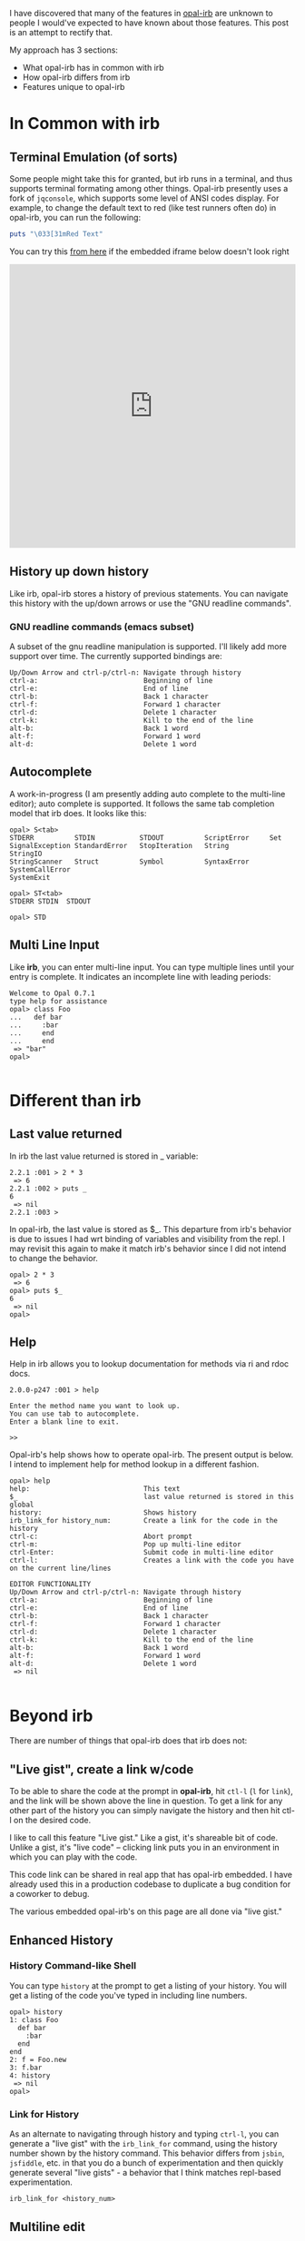 #+OPTIONS: num:nil toc:nil

#+ATTR_HTML: :target "_blank"
I have discovered that many of the features in [[https://github.com/fkchang/opal-irb/blob/master/README.md][opal-irb]] are unknown to
people I would've expected to have known about those features.  This
post is an attempt to rectify that.

My approach has 3 sections:
- What opal-irb has in common with irb
- How opal-irb differs from irb
- Features unique to opal-irb

* In Common with irb

** Terminal Emulation (of sorts)
Some people might take this for granted, but irb runs in a terminal,
and thus supports terminal formating among other things. Opal-irb
presently uses a fork of =jqconsole=, which supports some level of ANSI
codes display.  For example, to change the default text to red (like
test runners often do) in opal-irb, you can run the following:

#+BEGIN_SRC ruby
puts "\033[31mRed Text"
#+END_SRC


#+ATTR_HTML: :target "_blank"
You can try this [[http://git.io/vmQVY][from here]] if the embedded iframe below doesn't look right
#+BEGIN_HTML
<iframe width="100%" height="500" src="http://git.io/vmQVY" frameborder="0" allowfullscreen></iframe>
#+END_HTML

** History up down history
Like irb, opal-irb stores a history of previous statements.  You can
navigate this history with the up/down arrows or use the "GNU readline commands".

*** GNU readline commands (emacs subset)
A subset of the gnu readline manipulation is supported. I'll likely
add more support over time.  The currently supported bindings are:

#+BEGIN_SRC
Up/Down Arrow and ctrl-p/ctrl-n: Navigate through history
ctrl-a:                          Beginning of line
ctrl-e:                          End of line
ctrl-b:                          Back 1 character
ctrl-f:                          Forward 1 character
ctrl-d:                          Delete 1 character
ctrl-k:                          Kill to the end of the line
alt-b:                           Back 1 word
alt-f:                           Forward 1 word
alt-d:                           Delete 1 word
#+END_SRC

** Autocomplete
A work-in-progress (I am presently adding auto complete to the
multi-line editor); auto complete is supported. It follows the same
tab completion model that irb does.  It looks like this:

#+BEGIN_SRC
opal> S<tab>
STDERR          STDIN           STDOUT          ScriptError     Set
SignalException StandardError   StopIteration   String          StringIO
StringScanner   Struct          Symbol          SyntaxError     SystemCallError
SystemExit
#+END_SRC

#+BEGIN_SRC
opal> ST<tab>
STDERR STDIN  STDOUT
#+END_SRC

#+BEGIN_SRC
opal> STD
#+END_SRC

** Multi Line Input
Like *irb*, you can enter multi-line input.  You can type multiple
lines until your entry is complete. It indicates an incomplete
line with leading periods:

#+BEGIN_SRC
Welcome to Opal 0.7.1
type help for assistance
opal> class Foo
...   def bar
...     :bar
...     end
...     end
 => "bar"
opal>

#+END_SRC

* Different than irb
** Last value returned
In irb the last value returned is stored in _ variable:

#+BEGIN_SRC
2.2.1 :001 > 2 * 3
 => 6
2.2.1 :002 > puts _
6
 => nil
2.2.1 :003 >
#+END_SRC

In opal-irb, the last value is stored as $_. This departure from irb's
behavior is due to issues I had wrt binding of variables and
visibility from the repl. I may revisit this again to make it match
irb's behavior since I did not intend to change the behavior.

#+BEGIN_SRC
opal> 2 * 3
 => 6
opal> puts $_
6
 => nil
opal>
#+END_SRC

** Help

Help in irb allows you to lookup documentation for methods via ri and rdoc docs.

#+BEGIN_SRC
2.0.0-p247 :001 > help

Enter the method name you want to look up.
You can use tab to autocomplete.
Enter a blank line to exit.

>>
#+END_SRC

Opal-irb's help shows how to operate opal-irb.  The present output is
below. I intend to implement help for method lookup in a different
fashion.

#+BEGIN_SRC
opal> help
help:                            This text
$_                               last value returned is stored in this global
history:                         Shows history
irb_link_for history_num:        Create a link for the code in the history
ctrl-c:                          Abort prompt
ctrl-m:                          Pop up multi-line editor
ctrl-Enter:                      Submit code in multi-line editor
ctrl-l:                          Creates a link with the code you have on the current line/lines

EDITOR FUNCTIONALITY
Up/Down Arrow and ctrl-p/ctrl-n: Navigate through history
ctrl-a:                          Beginning of line
ctrl-e:                          End of line
ctrl-b:                          Back 1 character
ctrl-f:                          Forward 1 character
ctrl-d:                          Delete 1 character
ctrl-k:                          Kill to the end of the line
alt-b:                           Back 1 word
alt-f:                           Forward 1 word
alt-d:                           Delete 1 word
 => nil

#+END_SRC

* Beyond irb

There are number of things that opal-irb does that irb does not:


** "Live gist", create a link w/code
To be able to share the code at the prompt in *opal-irb*, hit =ctl-l= (=l=
for =link=), and the link will be shown above the line in question.  To
get a link for any other part of the history you can simply navigate
the history and then hit ctl-l on the desired code.

I like to call this feature "Live gist." Like a gist, it's shareable
bit of code. Unlike a gist, it's "live code" -- clicking link puts you
in an environment in which you can play with the code.

This code link can be shared in real app that has opal-irb embedded.
I have already used this in a production codebase to duplicate a bug
condition for a coworker to debug.

The various embedded opal-irb's on this page are all done via "live gist."

** Enhanced History
*** History Command-like Shell
You can type =history= at the prompt to get a listing of your history.
You will get a listing of the code you've typed in including line
numbers.

#+BEGIN_SRC
opal> history
1: class Foo
  def bar
    :bar
  end
end
2: f = Foo.new
3: f.bar
4: history
 => nil
opal>
#+END_SRC

*** Link for History
As an alternate to navigating through history and typing =ctrl-l=, you
can generate a "live gist" with the =irb_link_for= command, using the
history number shown by the history command.  This behavior differs
from =jsbin=, =jsfiddle=, etc. in that you do a bunch of experimentation
and then quickly generate several "live gists" - a behavior that I
think matches repl-based experimentation.

#+BEGIN_SRC
irb_link_for <history_num>
#+END_SRC

** Multiline edit
While *opal-irb* supports multi-line input in the same fashion as *irb*, I
have to confess that I've often made typos with multi-line input.
This required me to start over since there is no way edit a previous
line.  If you've done this, you know my pain.  You have to hit =ctrl-c=
to interrupt it and start again.

To address this, I added multi-line editor support.  To invoke it, hit
=ctl-m= (m for the multi-line editor) and a window will pop up with whatever
code you had on the prompt.  The editor has syntax highlighting, some
level smart indenting and a WIP autocomplete functionality.

The editor can be used with all code in the history.  Simply navigate
back to the desired code in your history and hit =ctl-m=.

To run the code either hit the run it button, or the =ctrl-Enter= short cut.
To close the window, either hit the close icon, or hit escape.

** Requiring code at run time
One of the purposes for *opal-irb* is to be able to explore things at
run-time.  To help facilitate this, there are 2 commands.

*** require_remote
Part of *opal-parser*, =require_remote= allows you require a remote ruby file.

#+BEGIN_SRC ruby
require_remote <url_to_ruby_file>"
#+END_SRC

As an example, I'll require the raw form of this gist, which prints
out "require_remote is cool" 10 times.

#+BEGIN_HTML
<script src="https://gist.github.com/fkchang/c52173c276976a9ccede.js"></script>
#+END_HTML


#+ATTR_HTML: :target "_blank"
You can try this [[http://git.io/vOmoR][from here]] if the embedded iframe below doesn't look right
#+BEGIN_HTML
<iframe width="100%" height="500" src="http://git.io/vOmoR" frameborder="0" allowfullscreen></iframe>
#+END_HTML

*** require_js (asynchronous require)
require_js allows you to require javascript with a URL. It is
asynchronous, which when typed in by hand, is usually fine, the file
will get required before your code that uses it gets done.  If not
hand typed, say via live-gist, you'll  need to put some sort of delay.
I've made a raphael based example.
- does a =require_js= of the raphael.js lib
- Adds a reanimate button (via Opal-browser's DOM DSL)
- delays via a =Timeout= and creates an animation and bind reanimation
  code to the reanimate button

#+ATTR_HTML: :target "_blank"
You can try this [[http://git.io/vOm1c][directly here]] if the embedded iframe below doesn't look right
#+BEGIN_HTML
<iframe width="100%" height="500" src="http://git.io/vOm1c" frameborder="0" allowfullscreen></iframe>
#+END_HTML


*** require_js_sync (synchronous require)
Synchronous calls are atypical with javascript api's, chrome says this
is deprecated, so it might be going away in chrome any time.  That
being said, if you are going to script a "live gist" or similar, this
may be more handing than putting in a delay

For an example, I do the same raphael example, but without the delay

#+ATTR_HTML: :target "_blank"
You can try this [[http://git.io/vOmDg][directly here]] if the embedded iframe below doesn't look right
#+BEGIN_HTML
<iframe width="100%" height="500" src="http://git.io/vOmDg" frameborder="0" allowfullscreen></iframe>
#+END_HTML

** Say, say, say, what you want...
On *osx*, I make lots of use of the built-in =say= command. For example,
I have a function that copies over the production database and loads it
into a designated database.  The data is not small and this can take a
while, so the function lets me know what step it's doing. This allows
me to do other work while it's happening.  So even if my terminal
window is obscured, I'll know when the job is done the moment it
happens.

This might be a novelty in the browser, but I decided to implement
that for opal-irb.  I'll likely make it a full-fledged gem in the
future.

#+ATTR_HTML: :target "_blank"
You can try this [[http://git.io/vYveZ][directly here]] if the embedded iframe below doesn't
look right.  In either case, type in =say_something= to try it out.
This is only supported by default in reasonably modern webkit
browsers.  Firefox supports speech but it has to be turned on.  You
can check for browser capability [[http://caniuse.com/#feat%3Dspeech-synthesis][here]]

#+BEGIN_HTML
<iframe width="100%" height="500" src="http://git.io/vYveZ" frameborder="0" allowfullscreen></iframe>
#+END_HTML


* Examples
I have several example opal-irb pages referenced from the README on
https://github.com/fkchang/opal-irb. They are:

** Homebrew console example
#+ATTR_HTML: :target "_blank"
http://fkchang.github.io/opal-irb/index-homebrew.html

#+BEGIN_HTML
<iframe width="100%" height="500" src="http://fkchang.github.io/opal-irb/index-homebrew.html" frameborder="0" allowfullscreen></iframe>
#+END_HTML

#+ATTR_HTML: :target "_blank"
This was my 1st attempt, port of a [[https://github.com/larryng/coffeescript-repl][coffescript repl]] with hand written
terminal code.  It's not as full featured as the following **jq-console example**:

** jq-console Example
#+ATTR_HTML: :target "_blank"
http://fkchang.github.io/opal-irb/index-jq.html
#+BEGIN_HTML
<iframe width="100%" height="500" src="http://fkchang.github.io/opal-irb/index-jq.html" frameborder="0" allowfullscreen></iframe>
#+END_HTML

This uses (a fork of) =jq-console=, for improved console support.  Most
of my development has been on a =jq-console= based *opal-irb*, though I
might revisit a =jq-console= port because I'd like to remove the
*jquery* dependency in *opal-irb*

** Embedded console example
#+ATTR_HTML: :target "_blank"
http://fkchang.github.io/opal-irb/index-embeddable.html
#+BEGIN_HTML
<iframe width="100%" height="700" src="http://fkchang.github.io/opal-irb/index-embeddable.html" frameborder="0" allowfullscreen></iframe>
#+END_HTML

This example is closer to how I see *opal-irb* being used in real apps -
where *opal-irb* is embedded with in the app/page itself.  This example
shows manipulating some nominal DOM elements and a
button to show the *irb* panel if it's been closed.  *Opal-irb* supports 2
ways to invoke a hidden opal-irb:

- hot key
- click event on a DOM element

#+ATTR_HTML: :target "_blank"
Both are documented in the [[https://github.com/fkchang/opal-irb/blob/master/README.md][README]]

** Embedded in opal playground
#+ATTR_HTML: :target "_blank"
http://fkchang.github.io/opal-playground/
#+BEGIN_HTML
<iframe width="100%" height="800" src="http://fkchang.github.io/opal-playground/" frameborder="0" allowfullscreen></iframe>
#+END_HTML

*Opal-irb* has been embedded into my fork of the
*opal-playground*. *Opal-irb* is available in the RESULTS section by
hitting the blue "Show Irb" button.  I am hoping to take the
opal-playground direction more towards opal-inspector, but there are
times you want to use a REPL in addition to just editing the code, and
this provides that.

#+BEGIN_QUOTE
Forrest: could you provide an example of using Opal to modify the characteristics
of the "Click me" button?  For example, change its background color when it's
clicked?
#+END_QUOTE

** And much more
#+ATTR_HTML: :target "_blank"
I demo a good number of these opal-irb features in my [[https://www.youtube.com/watch?feature%3Dplayer_detailpage&v%3DGH9FAfKG-qY#t%3D1838][RubyConf 2013
talk "Opal - A New Hope"]]; this may be easier to digest than the written word.

I also made a [[https://www.youtube.com/watch?v%3DmQTulgBm5Nk][video]] for the in progress auto complete in the console.

#+ATTR_HTML: :target "_blank"
This is just the beginning of much more with regard to in browser opal
tools.  I [[https://www.youtube.com/watch?feature%3Dplayer_detailpage&v%3DGH9FAfKG-qY#t%3D2099][previewed]] a prototype of opal-inspector 2 years back, and I
intend on bringing features previously only supported in Smalltalk and
Lisp machines for Ruby in the browser.

